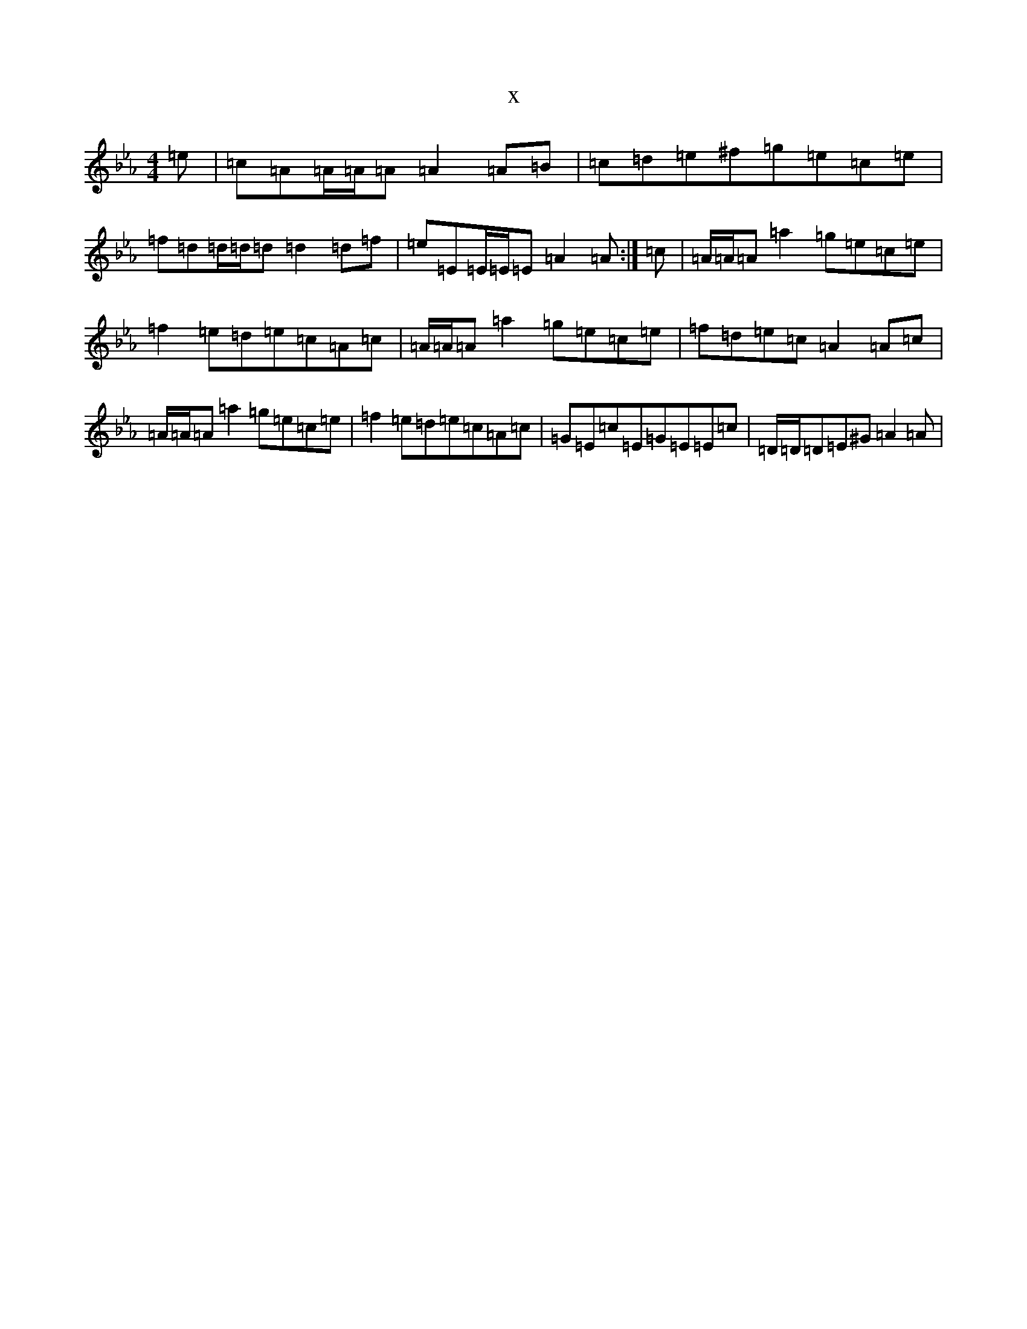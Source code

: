 X:17087
T:x
L:1/8
M:4/4
K: C minor
=e|=c=A=A/2=A/2=A=A2=A=B|=c=d=e^f=g=e=c=e|=f=d=d/2=d/2=d=d2=d=f|=e=E=E/2=E/2=E=A2=A:|=c|=A/2=A/2=A=a2=g=e=c=e|=f2=e=d=e=c=A=c|=A/2=A/2=A=a2=g=e=c=e|=f=d=e=c=A2=A=c|=A/2=A/2=A=a2=g=e=c=e|=f2=e=d=e=c=A=c|=G=E=c=E=G=E=E=c|=D/2=D/2=D=E^G=A2=A|